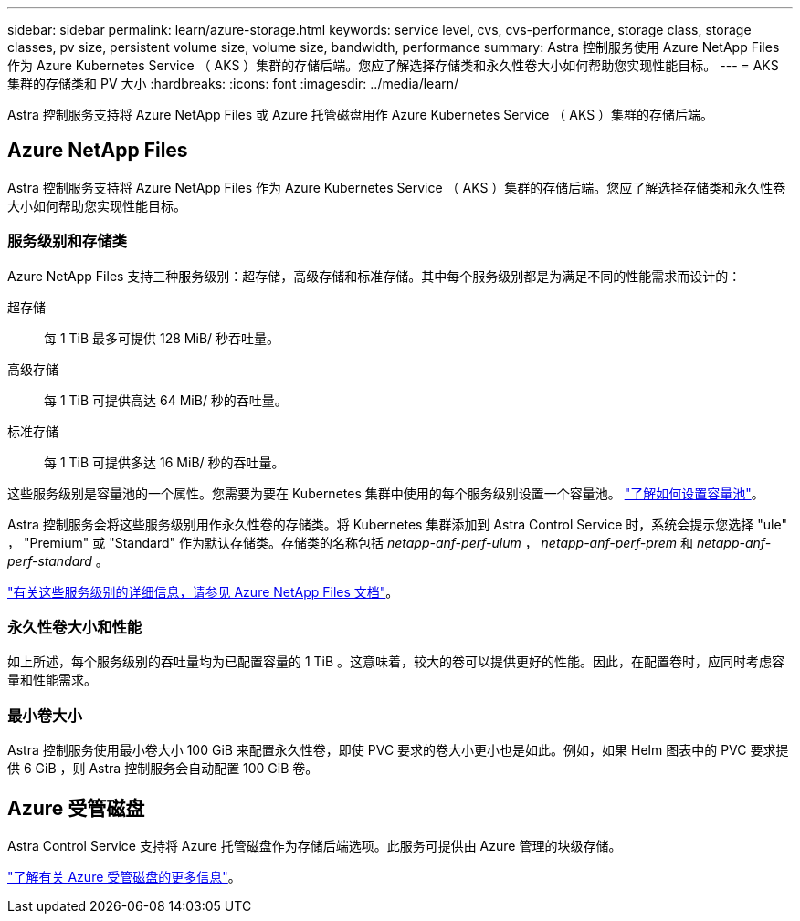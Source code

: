 ---
sidebar: sidebar 
permalink: learn/azure-storage.html 
keywords: service level, cvs, cvs-performance, storage class, storage classes, pv size, persistent volume size, volume size, bandwidth, performance 
summary: Astra 控制服务使用 Azure NetApp Files 作为 Azure Kubernetes Service （ AKS ）集群的存储后端。您应了解选择存储类和永久性卷大小如何帮助您实现性能目标。 
---
= AKS 集群的存储类和 PV 大小
:hardbreaks:
:icons: font
:imagesdir: ../media/learn/


[role="lead"]
Astra 控制服务支持将 Azure NetApp Files 或 Azure 托管磁盘用作 Azure Kubernetes Service （ AKS ）集群的存储后端。



== Azure NetApp Files

Astra 控制服务支持将 Azure NetApp Files 作为 Azure Kubernetes Service （ AKS ）集群的存储后端。您应了解选择存储类和永久性卷大小如何帮助您实现性能目标。



=== 服务级别和存储类

Azure NetApp Files 支持三种服务级别：超存储，高级存储和标准存储。其中每个服务级别都是为满足不同的性能需求而设计的：

超存储:: 每 1 TiB 最多可提供 128 MiB/ 秒吞吐量。
高级存储:: 每 1 TiB 可提供高达 64 MiB/ 秒的吞吐量。
标准存储:: 每 1 TiB 可提供多达 16 MiB/ 秒的吞吐量。


这些服务级别是容量池的一个属性。您需要为要在 Kubernetes 集群中使用的每个服务级别设置一个容量池。 link:../get-started/set-up-microsoft-azure-with-anf.html["了解如何设置容量池"]。

Astra 控制服务会将这些服务级别用作永久性卷的存储类。将 Kubernetes 集群添加到 Astra Control Service 时，系统会提示您选择 "ule" ， "Premium" 或 "Standard" 作为默认存储类。存储类的名称包括 _netapp-anf-perf-ulum_ ， _netapp-anf-perf-prem_ 和 _netapp-anf-perf-standard_ 。

https://docs.microsoft.com/en-us/azure/azure-netapp-files/azure-netapp-files-service-levels["有关这些服务级别的详细信息，请参见 Azure NetApp Files 文档"^]。



=== 永久性卷大小和性能

如上所述，每个服务级别的吞吐量均为已配置容量的 1 TiB 。这意味着，较大的卷可以提供更好的性能。因此，在配置卷时，应同时考虑容量和性能需求。



=== 最小卷大小

Astra 控制服务使用最小卷大小 100 GiB 来配置永久性卷，即使 PVC 要求的卷大小更小也是如此。例如，如果 Helm 图表中的 PVC 要求提供 6 GiB ，则 Astra 控制服务会自动配置 100 GiB 卷。



== Azure 受管磁盘

Astra Control Service 支持将 Azure 托管磁盘作为存储后端选项。此服务可提供由 Azure 管理的块级存储。

https://docs.microsoft.com/en-us/azure/virtual-machines/managed-disks-overview["了解有关 Azure 受管磁盘的更多信息"^]。
